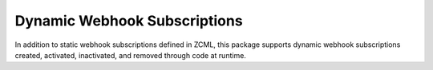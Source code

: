 ===============================
 Dynamic Webhook Subscriptions
===============================

In addition to static webhook subscriptions defined in ZCML, this
package supports dynamic webhook subscriptions created, activated,
inactivated, and removed through code at runtime.
